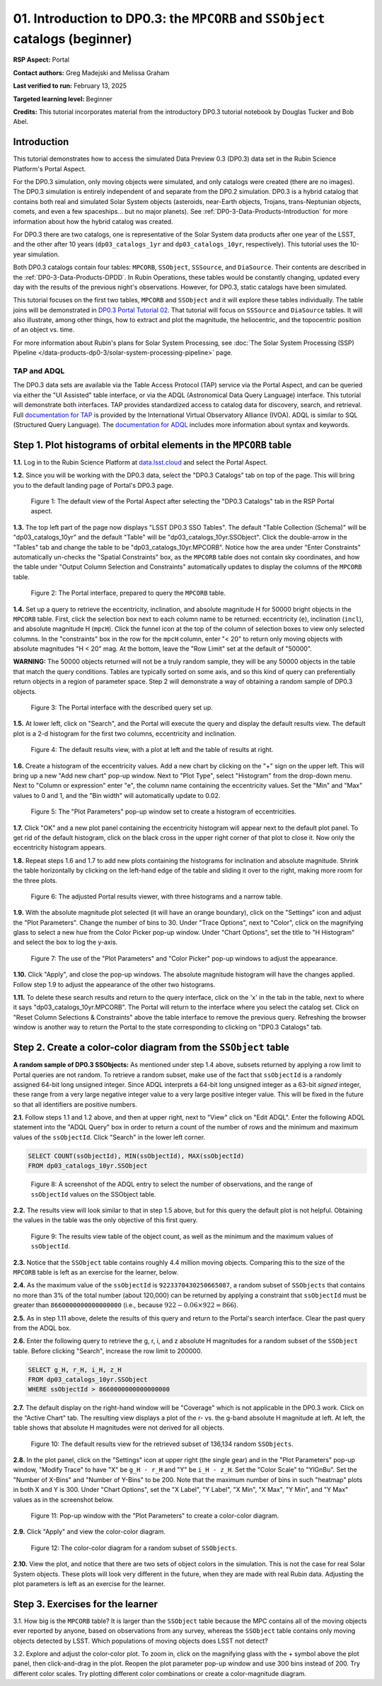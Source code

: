 .. Review the README on instructions to contribute.
.. Review the style guide to keep a consistent approach to the documentation.
.. Static objects, such as figures, should be stored in the _static directory. Review the _static/README on instructions to contribute.
.. Do not remove the comments that describe each section. They are included to provide guidance to contributors.
.. Do not remove other content provided in the templates, such as a section. Instead, comment out the content and include comments to explain the situation. For example:
	- If a section within the template is not needed, comment out the section title and label reference. Do not delete the expected section title, reference or related comments provided from the template.
    - If a file cannot include a title (surrounded by ampersands (#)), comment out the title from the template and include a comment explaining why this is implemented (in addition to applying the ``title`` directive).

.. This is the label that can be used for cross referencing this file.
.. Recommended title label format is "Directory Name"-"Title Name" -- Spaces should be replaced by hyphens.
.. _Tutorials-Examples-DP0-3-Portal-1:
.. Each section should include a label for cross referencing to a given area.
.. Recommended format for all labels is "Title Name"-"Section Name" -- Spaces should be replaced by hyphens.
.. To reference a label that isn't associated with an reST object such as a title or figure, you must include the link and explicit title using the syntax :ref:`link text <label-name>`.
.. A warning will alert you of identical labels during the linkcheck process.


##############################################################################
01. Introduction to DP0.3: the ``MPCORB`` and ``SSObject`` catalogs (beginner)
##############################################################################

.. This section should provide a brief, top-level description of the page.

**RSP Aspect:** Portal

**Contact authors:** Greg Madejski and Melissa Graham

**Last verified to run:** February 13, 2025

**Targeted learning level:** Beginner

**Credits:** This tutorial incorporates material from the introductory DP0.3 tutorial notebook by Douglas Tucker and Bob Abel.


.. _DP0-3-Portal-1-Intro:

Introduction
============

This tutorial demonstrates how to access the simulated Data Preview 0.3 (DP0.3) data set in the Rubin Science Platform's Portal Aspect.

For the DP0.3 simulation, only moving objects were simulated, and only catalogs were created (there are no images). 
The DP0.3 simulation is entirely independent of and separate from the DP0.2 simulation.
DP0.3 is a hybrid catalog that contains both real and simulated Solar System objects 
(asteroids, near-Earth objects, Trojans, trans-Neptunian objects, comets, and even a few spaceships... but no major planets). 
See :ref:`DP0-3-Data-Products-Introduction` for more information about how the hybrid catalog was created.

For DP0.3 there are two catalogs, one is representative of the Solar System data products after one year of the LSST,
and the other after 10 years (``dp03_catalogs_1yr`` and ``dp03_catalogs_10yr``, respectively).
This tutorial uses the 10-year simulation. 

Both DP0.3 catalogs contain four tables: ``MPCORB``, ``SSObject``, ``SSSource``, and ``DiaSource``.
Their contents are described in the :ref:`DP0-3-Data-Products-DPDD`.
In Rubin Operations, these tables would be constantly changing, updated every day with the results of the previous night's observations. 
However, for DP0.3, static catalogs have been simulated.  

This tutorial focuses on the first two tables, ``MPCORB`` and ``SSObject`` and it will explore these tables individually.  
The table joins will be demonstrated in `DP0.3 Portal Tutorial 02 <https://dp0-3.lsst.io/v/main/tutorials-dp0-3/portal-dp0-3-2.html>`_.
That tutorial will focus on ``SSSource`` and ``DiaSource`` tables.  
It will also illustrate, among other things, how to extract and plot the magnitude, the heliocentric, and the topocentric position of an object vs. time.

For more information about Rubin's plans for Solar System Processing, see :doc:`The Solar System Processing (SSP) Pipeline </data-products-dp0-3/solar-system-processing-pipeline>` page.


TAP and ADQL
------------

The DP0.3 data sets are available via the Table Access Protocol (TAP) service via the Portal Aspect,
and can be queried via either the "UI Assisted" table interface, 
or via the ADQL (Astronomical Data Query Language) interface.
This tutorial will demonstrate both interfaces.
TAP provides standardized access to catalog data for discovery, search, and retrieval.
Full `documentation for TAP <http://www.ivoa.net/documents/TAP>`_ is provided by the International Virtual Observatory Alliance (IVOA).
ADQL is similar to SQL (Structured Query Language).
The `documentation for ADQL <http://www.ivoa.net/documents/latest/ADQL.html>`_ includes more information about syntax and keywords.


.. _DP0-3-Portal-1-Step-1:

Step 1. Plot histograms of orbital elements in the ``MPCORB`` table
===================================================================

**1.1.** Log in to the Rubin Science Platform at `data.lsst.cloud <https://data.lsst.cloud>`_ and select the Portal Aspect.  

**1.2.** Since you will be working with the DP0.3 data, select the "DP0.3 Catalogs" tab on top of the page.  This will bring you to the default landing page of Portal's DP0.3 page.  

.. figure:: /_static/portal_tut01_step01a.png
    :name: portal_tut01_step01a
    :alt: A screenshot of the default view of the Portal Aspect.

    Figure 1: The default view of the Portal Aspect after selecting the "DP0.3 Catalogs" tab in the RSP Portal aspect.

**1.3.** The top left part of the page now displays "LSST DP0.3 SSO Tables".
The default "Table Collection (Schema)" will be "dp03_catalogs_10yr" and the default "Table" will be "dp03_catalogs_10yr.SSObject".
Click the double-arrow in the "Tables" tab and change the table to be "dp03_catalogs_10yr.MPCORB". 
Notice how the area under "Enter Constraints" automatically un-checks the "Spatial Constraints" box, as the 
``MPCORB`` table does not contain sky coordinates, and how the table under "Output Column Selection and Constraints"
automatically updates to display the columns of the ``MPCORB`` table.

.. figure:: /_static/portal_tut01_step01b.png
    :name: portal_tut01_step01b
    :alt: A screenshot of the Portal interface when it is prepared to query the MPCORB table.

    Figure 2: The Portal interface, prepared to query the ``MPCORB`` table.

**1.4.** Set up a query to retrieve the eccentricity, inclination, and absolute magnitude H for 
50000 bright objects in the ``MPCORB`` table.
First, click the selection box next to each column name to be returned: 
eccentricity (``e``), inclination (``incl``), and absolute magnitude H (``mpcH``).
Click the funnel icon at the top of the column of selection boxes to view only selected columns.
In the "constraints" box in the row for the ``mpcH`` column, enter "< 20" to return only 
moving objects with absolute magnitudes "H < 20" mag.
At the bottom, leave the "Row Limit" set at the default of "50000".

**WARNING:** The 50000 objects returned will not be a truly random sample, they will
be any 50000 objects in the table that match the query conditions.
Tables are typically sorted on some axis, and so this kind of query can preferentially
return objects in a region of parameter space. 
Step 2 will demonstrate a way of obtaining a random sample of DP0.3 objects.

.. figure:: /_static/portal_tut01_step01c.png
    :width: 600
    :name: portal_tut01_step01c
    :alt: A screenshot of the Portal's table interface showing the query set up.

    Figure 3: The Portal interface with the described query set up.

**1.5.** At lower left, click on "Search", and the Portal will execute the query and display
the default results view.
The default plot is a 2-d histogram for the first two columns, eccentricity and inclination.

.. figure:: /_static/portal_tut01_step01d.png
    :name: portal_tut01_step01d
    :alt: A screenshot of the Portal's default results view for the query submitted.

    Figure 4: The default results view, with a plot at left and the table of results at right.

**1.6.** Create a histogram of the eccentricity values.
Add a new chart by clicking on the "+" sign on the upper left.  
This will bring up a new "Add new chart" pop-up window.
Next to "Plot Type", select "Histogram" from the drop-down menu.
Next to "Column or expression" enter "e", the column name containing the eccentricity values.
Set the "Min" and "Max" values to 0 and 1, and the "Bin width" will automatically update to 0.02.

.. figure:: /_static/portal_tut01_step01e.png
    :width: 400
    :name: portal_tut01_step01e
    :alt: A screenshot of the Plot Parameters pop-up window set to create a histogram of eccentricities.

    Figure 5: The "Plot Parameters" pop-up window set to create a histogram of eccentricities.

**1.7.** Click "OK" and a new plot panel containing the eccentricity histogram will appear next to the default plot panel.
To get rid of the default histogram, click on the black cross in the upper right corner of that plot to close it.
Now only the eccentricity histogram appears.

**1.8.** Repeat steps 1.6 and 1.7 to add new plots containing the histograms for inclination and absolute magnitude.
Shrink the table horizontally by clicking on the left-hand edge of the table and sliding it over to the right,
making more room for the three plots.

.. figure:: /_static/portal_tut01_step01f.png
    :name: portal_tut01_step01f
    :alt: A screenshot of the Portal view with three histograms on the right and a narrow table on the left.

    Figure 6: The adjusted Portal results viewer, with three histograms and a narrow table.

**1.9.** With the absolute magnitude plot selected (it will have an orange boundary), click on the "Settings" icon
and adjust the "Plot Parameters".
Change the number of bins to 30.
Under "Trace Options", next to "Color", click on the magnifying glass to select a new hue from the Color Picker pop-up window.
Under "Chart Options", set the title to "H Histogram" and select the box to log the y-axis.

.. figure:: /_static/portal_tut01_step01g.png
    :width: 400
    :name: portal_tut01_step01g
    :alt: A screenshot of the Plot Parameters and Color Picker pop-up windows.

    Figure 7: The use of the "Plot Parameters" and "Color Picker" pop-up windows to adjust the appearance.

**1.10.** Click "Apply", and close the pop-up windows.
The absolute magnitude histogram will have the changes applied.
Follow step 1.9 to adjust the appearance of the other two histograms.

**1.11.** To delete these search results and return to the query interface, click on the 'x' in the tab in the table,
next to where it says "dp03_catalogs_10yr.MPCORB".
The Portal will return to the interface where you select the catalog set.  
Click on "Reset Column Selections & Constraints" above the table interface to remove the previous query.
Refreshing the browser window is another way to return the Portal to the state corresponding to clicking on "DP0.3 Catalogs" tab.


Step 2. Create a color-color diagram from the ``SSObject`` table 
================================================================

**A random sample of DP0.3 SSObjects:** 
As mentioned under step 1.4 above, subsets returned by applying a row limit to Portal queries are not random.
To retrieve a random subset, make use of the fact that ``ssObjectId`` is a randomly assigned 64-bit long unsigned integer. 
Since ADQL interprets a 64-bit long unsigned integer as a 63-bit *signed* integer, 
these range from a very large negative integer value to a very large positive integer value.
This will be fixed in the future so that all identifiers are positive numbers.

**2.1.** Follow steps 1.1 and 1.2 above, and then at upper right, next to "View" click on "Edit ADQL".
Enter the following ADQL statement into the "ADQL Query" box in order to return a count of the number of rows
and the minimum and maximum values of the ``ssObjectId``.
Click "Search" in the lower left corner.

.. code-block:: SQL 

    SELECT COUNT(ssObjectId), MIN(ssObjectId), MAX(ssObjectId) 
    FROM dp03_catalogs_10yr.SSObject

.. figure:: /_static/portal_tut01_step02a.png
    :width: 800
    :name: portal_tut01_step02a
    :alt: A screenshot of the ADQL query to obtain table information.

    Figure 8: A screenshot of the ADQL entry to select the number of observations, and the range of ``ssObjectId`` values on the SSObject table.


**2.2.** The results view will look similar to that in step 1.5 above, but for this query the default plot is not helpful.
Obtaining the values in the table was the only objective of this first query.

.. figure:: /_static/portal_tut01_step02b.png
    :width: 800
    :name: portal_tut01_step02b
    :alt: A screenshot of the results showing count, minimum, and maximum for ssObjectId.

    Figure 9: The results view table of the object count, as well as the minimum and the maximum values of ``ssObjectId``.

**2.3.** Notice that the ``SSObject`` table contains roughly 4.4 million moving objects. 
Comparing this to the size of the ``MPCORB`` table is left as an exercise for the learner, below.

**2.4.** As the maximum value of the ``ssObjectId`` is ``9223370430250665087``, a random subset of ``SSObjects`` 
that contains no more than 3% of the total number (about 120,000) can be returned by applying a constraint that 
``ssObjectId`` must be greater than ``8660000000000000000`` (i.e., because :math:`922 - 0.06 \times 922 \approx 866`).  

**2.5.** As in step 1.11 above, delete the results of this query and return to the Portal's search interface.
Clear the past query from the ADQL box.

**2.6.** Enter the following query to retrieve the g, r, i, and z absolute H magnitudes 
for a random subset of the ``SSObject`` table. 
Before clicking "Search", increase the row limit to 200000.

.. code-block:: SQL 
    
    SELECT g_H, r_H, i_H, z_H 
    FROM dp03_catalogs_10yr.SSObject 
    WHERE ssObjectId > 8660000000000000000


**2.7.** The default display on the right-hand window will be "Coverage" which is not applicable in the DP0.3 work.  
Click on the "Active Chart" tab.  The resulting view displays a plot of the r- vs. the g-band absolute H magnitude at left.
At left, the table shows that absolute H magnitudes were not derived for all objects.

.. figure:: /_static/portal_tut01_step02c.png
    :name: portal_tut01_step02c
    :alt: A screenshot of the default results view for the SSObject table query.

    Figure 10: The default results view for the retrieved subset of 136,134 random ``SSObjects``.

**2.8.** In the plot panel, click on the "Settings" icon at upper right (the single gear) and in the
"Plot Parameters" pop-up window, "Modify Trace" to have "X" be ``g_H - r_H`` and "Y" be ``i_H - z_H``.
Set the "Color Scale" to "YlGnBu".
Set the "Number of X-Bins" and "Number of Y-Bins" to be 200.
Note that the maximum number of bins in such "heatmap" plots in both X and Y is 300.  
Under "Chart Options", set the "X Label", "Y Label", "X Min", "X Max", "Y Min", and "Y Max" values as in the screenshot below.  

.. figure:: /_static/portal_tut01_step02d.png
    :width: 400
    :name: portal_tut01_step02d
    :alt: A screenshot of the plot parameters pop-up window set to make a color-color diagram.

    Figure 11: Pop-up window with the "Plot Parameters" to create a color-color diagram.


**2.9.** Click "Apply" and view the color-color diagram.

.. figure:: /_static/portal_tut01_step02e.png
    :width: 600
    :name: portal_tut01_step02e
    :alt: A screenshot of the color-color diagram.

    Figure 12: The color-color diagram for a random subset of ``SSObjects``.


**2.10.** View the plot, and notice that there are two sets of object colors in the simulation.
This is not the case for real Solar System objects.
These plots will look very different in the future, when they are made with real Rubin data.
Adjusting the plot parameters is left as an exercise for the learner.


Step 3. Exercises for the learner 
=================================

3.1. How big is the ``MPCORB`` table? 
It is larger than the ``SSObject`` table because the MPC contains all of the moving objects ever reported
by anyone, based on observations from any survey, whereas the ``SSObject`` table contains only moving objects
detected by LSST. 
Which populations of moving objects does LSST not detect?

3.2. Explore and adjust the color-color plot.
To zoom in, click on the magnifying glass with the + symbol above the plot panel, then click-and-drag in the plot.
Reopen the plot parameter pop-up window and use 300 bins instead of 200. 
Try different color scales.
Try plotting different color combinations or create a color-magnitude diagram.

